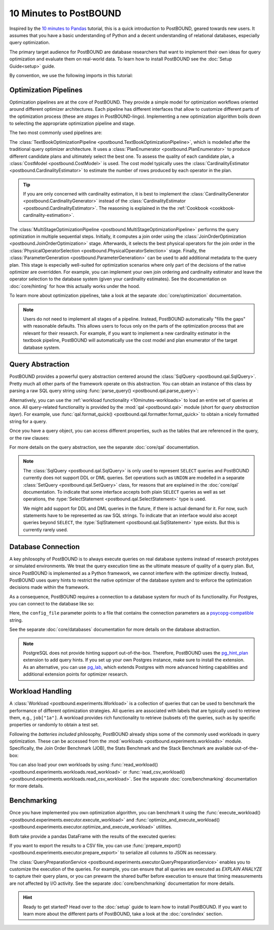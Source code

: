 10 Minutes to PostBOUND
=======================

Inspired by the `10 minutes to Pandas <https://pandas.pydata.org/docs/user_guide/10min.html>`__ tutorial, this is a quick
introduction to PostBOUND, geared towards new users.
It assumes that you have a basic understanding of Python and a decent understanding of relational databases, especially
query optimization.

The primary target audience for PostBOUND are database researchers that want to implement their own ideas for query
optimization and evaluate them on real-world data.
To learn how to install PostBOUND see the :doc:`Setup Guide<setup>` guide.

By convention, we use the following imports in this tutorial:

.. ipython:: python

    import pandas as pd
    import postbound as pb


Optimization Pipelines
-----------------------

Optimization pipelines are at the core of PostBOUND.
They provide a simple model for optimization workflows oriented around different optimizer architectures.
Each pipeline has different interfaces that allow to customize different parts of the optimization process (these are
*stages* in PostBOUND-lingo).
Implementing a new optimization algorithm boils down to selecting the appropriate optimization pipeline and stage.

The two most commonly used pipelines are:

The :class:`TextBookOptimizationPipeline <postbound.TextBookOptimizationPipeline>`, which is modelled after the traditional
query optimizer architecture.
It uses a :class:`PlanEnumerator <postbound.PlanEnumerator>` to produce different candidate plans and ultimately select
the best one.
To assess the quality of each candidate plan, a  :class:`CostModel <postbound.CostModel>` is used.
The cost model typically uses the :class:`CardinalityEstimator <postbound.CardinalityEstimator>` to estimate the number of
rows produced by each operator in the plan.

.. tip::

    If you are only concerned with cardinality estimation, it is best to implement the
    :class:`CardinalityGenerator <postbound.CardinalityGenerator>` instead of the
    :class:`CardinalityEstimator <postbound.CardinalityEstimator>`.
    The reasoning is explained in the the :ref:`Cookbook <cookbook-cardinality-estimation>`.

The :class:`MultiStageOptimizationPipeline <postbound.MultiStageOptimizationPipeline>` performs the query optimization in
multiple sequential steps.
Initially, it computes a join order using the :class:`JoinOrderOptimization <postbound.JoinOrderOptimization>` stage.
Afterwards, it selects the best physical operators for the join order in the
:class:`PhysicalOperatorSelection <postbound.PhysicalOperatorSelection>` stage.
Finally, the :class:`ParameterGeneration <postbound.ParameterGeneration>` can be used to add additional metadata to the
query plan.
This stage is especially well-suited for optimization scenarios where only part of the decisions of the native optimizer
are overridden.
For example, you can implement your own join ordering and cardinality estimator and leave the operator selection to the
database system (given your cardinality estimates).
See the documentation on :doc:`core/hinting` for how this actually works under the hood.

To learn more about optimization pipelines, take a look at the separate :doc:`core/optimization` documentation.

.. note::

    Users do not need to implement all stages of a pipeline.
    Instead, PostBOUND automatically "fills the gaps" with reasonable defaults.
    This allows users to focus only on the parts of the optimization process that are relevant for their research.
    For example, if you want to implement a new cardinality estimator in the textbook pipeline, PostBOUND will
    automatically use the cost model and plan enumerator of the target database system.

Query Abstraction
-----------------

PostBOUND provides a powerful query abstraction centered around the :class:`SqlQuery <postbound.qal.SqlQuery>`.
Pretty much all other parts of the framework operate on this abstraction.
You can obtain an instance of this class by parsing a raw SQL query string using
:func:`parse_query() <postbound.qal.parse_query>`:

.. ipython:: python

    raw_query = "SELECT p.creationdate, min(p.score) FROM posts p GROUP BY p.creationdate"
    query = pb.parse_query(raw_query)
    query

Alternatively, you can use the :ref:`workload functionality <10minutes-workloads>` to load an entire set of queries at
once.
All query-related functionality is provided by the :mod:`qal <postbound.qal>` module (short for *query abstraction layer*).
For example, use :func:`qal.format_quick() <postbound.qal.formatter.format_quick>` to obtain a nicely formatted string for
a query.

Once you have a query object, you can access different properties, such as the tables that are referenced in the query,
or the raw clauses:

.. ipython:: python

    query.tables()
    query.select_clause

For more details on the query abstraction, see the separate :doc:`core/qal` documentation.

.. note::

    The :class:`SqlQuery <postbound.qal.SqlQuery>` is only used to represent ``SELECT`` queries and PostBOUND currently
    does not support DDL or DML queries.
    Set operations such as ``UNION`` are modelled in a separate :class:`SetQuery <postbound.qal.SetQuery>` class, for
    reasons that are explained in the :doc:`core/qal` documentation.
    To indicate that some interface accepts both plain ``SELECT`` queries as well as set operations, the
    :type:`SelectStatement <postbound.qal.SelectStatement>` type is used.
    
    We might add support for DDL and DML queries in the future, if there is actual demand for it.
    For now, such statements have to be represented as raw SQL strings.
    To indicate that an interface would also accept queries beyond ``SELECT``, the
    :type:`SqlStatement <postbound.qal.SqlStatement>` type exists.
    But this is currently rarely used.


Database Connection
-------------------

A key philosophy of PostBOUND is to always execute queries on real database systems instead of research prototypes or
simulated environments.
We treat the query execution time as the ultimate measure of quality of a query plan.
But, since PostBOUND is implemented as a Python framework, we cannot interfere with the optimizer directly.
Instead, PostBOUND uses query hints to restrict the native optimizer of the database system and to enforce the optimization
decisions made within the framework.

As a consequence, PostBOUND requires a connection to a database system for much of its functionality.
For Postgres, you can connect to the database like so:

.. ipython:: python

    pg_instance = pb.postgres.connect(config_file=".psycopg_connection")
    pg_instance

Here, the ``config_file`` parameter points to a file that contains the connection parameters as a
`psycopg-compatible <https://www.psycopg.org/psycopg3/docs/api/connections.html#psycopg.Connection.connect>`__ string.

See the separate :doc:`core/databases` documentation for more details on the database abstraction.

.. note::

    PostgreSQL does not provide hinting support out-of-the-box.
    Therefore, PostBOUND uses the `pg_hint_plan <https://github.com/ossc-db/pg_hint_plan>`__ extension to add query hints.
    If you set up your own Postgres instance, make sure to install the extension.
    As an alternative, you can use `pg_lab <https://github.com/rbergm/pg_lab>`__, which extends Postgres with more advanced
    hinting capabilities and additional extension points for optimizer research.


.. _10minutes-workloads:

Workload Handling
-----------------

A :class:`Workload <postbound.experiments.Workload>` is a collection of queries that can be used to benchmark the
performance of different optimization strategies.
All queries are associated with labels that are typically used to retrieve them, e.g., ``job["1a"]``.
A workload provides rich functionality to retrieve (subsets of) the queries, such as by specific properties or randomly to
obtain a test set.

Following the *batteries included* philosophy, PostBOUND already ships some of the commonly used workloads in query
optimization.
These can be accessed from the :mod:`workloads <postbound.experiments.workloads>` module.
Specifically, the Join Order Benchmark (JOB), the Stats Benchmark and the Stack Benchmark are available out-of-the-box:

.. ipython:: python

    stats = pb.workloads.stats()
    stats

You can also load your own workloads by using :func:`read_workload() <postbound.experiments.workloads.read_workload>` or
:func:`read_csv_workload() <postbound.experiments.workloads.read_csv_workload>`.
See the separate :doc:`core/benchmarking` documentation for more details.

Benchmarking
------------

Once you have implemented you own optimization algorithm, you can benchmark it using the
:func:`execute_workload() <postbound.experiments.executor.execute_workload>` and
:func:`optimize_and_execute_workload() <postbound.experiments.executor.optimize_and_execute_workload>` utilities.

Both take provide a pandas DataFrame with the results of the executed queries:

.. ipython:: python
    :okwarning:

    results = pb.execute_workload(stats.first(3), pg_instance)
    results

If you want to export the results to a CSV file, you can use
:func:`prepare_export() <postbound.experiments.executor.prepare_export>` to serialize all columns to JSON as necessary.

The :class:`QueryPreparationService <postbound.experiments.executor.QueryPreparationService>` enables you to customize the
execution of the queries.
For example, you can ensure that all queries are executed as *EXPLAIN ANALYZE* to capture their query plans, or you can
prewarm the shared buffer before execution to ensure that timing measurements are not affected by I/O activity.
See the separate :doc:`core/benchmarking` documentation for more details.

.. hint::

    Ready to get started?
    Head over to the :doc:`setup` guide to learn how to install PostBOUND.
    If you want to learn more about the different parts of PostBOUND, take a look at the :doc:`core/index` section.
